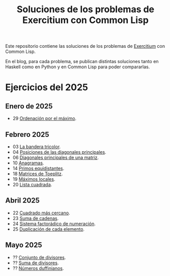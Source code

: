 #+TITLE: Soluciones de los problemas de Exercitium con Common Lisp

Este repositorio contiene las soluciones de los problemas de [[https://jaalonso.github.io/exercitium][Exercitium]]
con Common Lisp.

En el blog, para cada problema, se publican distintas soluciones tanto
en Haskell como en Python y en Common Lisp para poder compararlas.

* Ejercicios del 2025

** Enero de 2025
+ 29 [[./src/ordenados-por-maximo.lisp][Ordenación por el máximo]].

** Febrero 2025
+ 03 [[./src/bandera-tricolor.lisp][La bandera tricolor]].
+ 04 [[./src/posiciones-diagonales-principales.lisp][Posiciones de las diagonales principales]].
+ 06 [[./src/diagonales-principales.lisp][Diagonales principales de una matriz]].
+ 10 [[./src/anagramas.lisp][Anagramas]].
+ 14 [[./src/primos-equidistantes.lisp][Primos equidistantes]].
+ 18 [[./src/matriz-Toeplitz.lisp][Matrices de Toeplitz]].
+ 19 [[./src/maximos-locales.lisp][Máximos locales]].
+ 20 [[./src/lista-cuadrada.lisp][Lista cuadrada]].

** Abril 2025
+ 22 [[./src/cuadrado-mas-cercano.hs][Cuadrado más cercano]].
+ 23 [[./src/suma-de-cadenas.lisp][Suma de cadenas]].
+ 24 [[./src/sistema-factoradico-de-numeracion.lisp][Sistema factorádico de numeración]].
+ 25 [[./src/duplicacion-de-cada-elemento.lisp][Duplicación de cada elemento]].

** Mayo 2025
+ ?? [[./src/conjunto-de-divisores.lisp][Conjunto de divisores]].
+ ?? [[./src/suma-de-divisores.lisp][Suma de divisores]].
+ ?? [[./src/numeros-duffinianos.lisp][Números duffinianos]].
